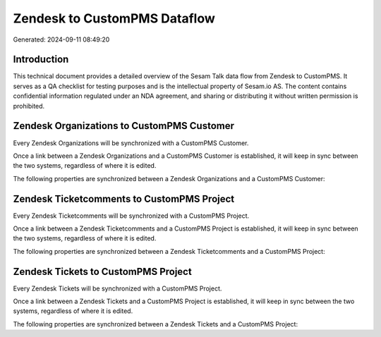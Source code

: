 =============================
Zendesk to CustomPMS Dataflow
=============================

Generated: 2024-09-11 08:49:20

Introduction
------------

This technical document provides a detailed overview of the Sesam Talk data flow from Zendesk to CustomPMS. It serves as a QA checklist for testing purposes and is the intellectual property of Sesam.io AS. The content contains confidential information regulated under an NDA agreement, and sharing or distributing it without written permission is prohibited.

Zendesk Organizations to CustomPMS Customer
-------------------------------------------
Every Zendesk Organizations will be synchronized with a CustomPMS Customer.

Once a link between a Zendesk Organizations and a CustomPMS Customer is established, it will keep in sync between the two systems, regardless of where it is edited.

The following properties are synchronized between a Zendesk Organizations and a CustomPMS Customer:

.. list-table::
   :header-rows: 1

   * - Zendesk Organizations Property
     - CustomPMS Customer Property
     - CustomPMS Data Type


Zendesk Ticketcomments to CustomPMS Project
-------------------------------------------
Every Zendesk Ticketcomments will be synchronized with a CustomPMS Project.

Once a link between a Zendesk Ticketcomments and a CustomPMS Project is established, it will keep in sync between the two systems, regardless of where it is edited.

The following properties are synchronized between a Zendesk Ticketcomments and a CustomPMS Project:

.. list-table::
   :header-rows: 1

   * - Zendesk Ticketcomments Property
     - CustomPMS Project Property
     - CustomPMS Data Type


Zendesk Tickets to CustomPMS Project
------------------------------------
Every Zendesk Tickets will be synchronized with a CustomPMS Project.

Once a link between a Zendesk Tickets and a CustomPMS Project is established, it will keep in sync between the two systems, regardless of where it is edited.

The following properties are synchronized between a Zendesk Tickets and a CustomPMS Project:

.. list-table::
   :header-rows: 1

   * - Zendesk Tickets Property
     - CustomPMS Project Property
     - CustomPMS Data Type

